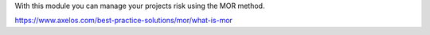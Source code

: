 With this module you can manage your projects risk using the MOR method.

https://www.axelos.com/best-practice-solutions/mor/what-is-mor
